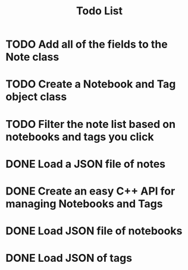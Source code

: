 #+title: Todo List

* TODO Add all of the fields to the Note class

* TODO Create a Notebook and Tag object class

* TODO Filter the note list based on notebooks and tags you click

* DONE Load a JSON file of notes

* DONE Create an easy C++ API for managing Notebooks and Tags

* DONE Load JSON file of notebooks

* DONE Load JSON of tags

